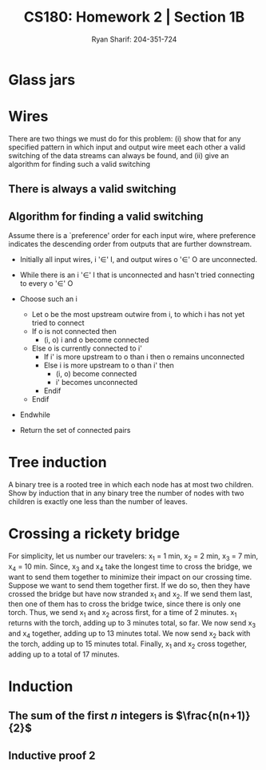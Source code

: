 
#+AUTHOR: Ryan Sharif: 204-351-724
#+TITLE: CS180: Homework 2 | Section 1B
#+OPTIONS: toc:nil
#+LATEX_HEADER: \usepackage{amsthm}
#+LATEX_HEADER: \usepackage{mathtools}
#+LATEX_HEADER: \usepackage{tikz}

#+LaTeX_HEADER: \usepackage[T1]{fontenc}
#+LaTeX_HEADER: \usepackage{mathpazo}
#+LaTeX_HEADER: \linespread{1.05}
#+LaTeX_HEADER: \usepackage[scaled]{helvet}
#+LaTeX_HEADER: \usepackage{courier}
#+LATEX_HEADER: \usepackage{listings}
#+LaTeX_CLASS_OPTIONS: [letter,twoside,twocolumn]

* Glass jars

* Wires
There are two things we must do for this problem:
(i) show that for any specified pattern in which input and output wire meet
	each other a valid switching of the data streams can always be
	found, and 
(ii) give an algorithm for finding such a valid switching

** There is always a valid switching
\begin{proof}
a valid switching of the data streams can always be found for any specified
pattern in which input and output wires meet each other. \\

Let us  assume for the purposes  of contradiction that there  does not
exist a valid switching of data streams for an arbitrary pattern.

By the definition of the problem, there are $n$ input wires and $n$
output wires. And we know that each input wire meets each output wire
at exactly one point, thus for every input wire, there are $n$ points
for any input stream to be switched on. By our assumption, there is at
least one output wire where two input streams, $I_1$ and $I_2$, are
switched on, i.e., there are no other output streams available for
which one of the two input streams to switch on instead.  Thus, $n$
input streams are switch on $n - 1$ output streams.  But we already
said that there are $n$ input and $n$ output wires, thus it cannot be
the case that there isn't an available output wire for $I_1$ or $I_2$
and there is an available output wire for $I_1$ or $I_2$.
\end{proof}

** Algorithm for finding a valid switching
Assume there is a `preference' order for each input wire, where
preference indicates the descending order from outputs that are
further downstream.

- Initially all input wires, i '$\in$' I, and output wires 
  o '$\in$' O are unconnected.

- While there is an i '$\in$' I that is unconnected and hasn't tried
  connecting to every o '$\in$' O
- Choose such an i
  + Let o be the most upstream outwire from i, to which i has not
    yet tried to connect
  + If o is not connected then
      - (i, o) i and o become connected 
  + Else o is currently connected to i'
    - If i' is more upstream to o than i then
        o remains unconnected
    - Else i is more upstream to o than i' then
      + (i, o) become connected
      + i' becomes unconnected
    - Endif
  + Endif
- Endwhile
- Return the set of connected pairs
* Tree induction
A binary tree is a rooted tree in which each node has at most two children.
Show by induction that in any binary tree the number of nodes with two
children is exactly one less than the number of leaves.

\begin{proof}
The number of nodes with two children is exactly one less than the number
of leaves.

Lets prove this statement by using induction. We'll start with a base case
of one, where $n = 1$, that is we have a tree with a root node, no children,
then: 

\begin{figure}
  \centering
  \begin{tikzpicture}
    \tikzstyle{every node}=[circle, draw]
    \node{1};
   \end{tikzpicture}
   \caption{$n = 1$}
\end{figure}

It is trivially true that the number of nodes with two children is exactly
one less than the number of leaves, since there is only one leaf, there are
zero node with two children. 

We now consider two cases. If you add a node to the tree, it does not
change the number of leaves in our tree. Hence, our statement is still
true.

\begin{figure}
  \centering
  \begin{tikzpicture}
    \tikzstyle{every node}=[circle, draw]
    \node{1}
      child {node {2}}
     ;
   \end{tikzpicture}
   \caption{$n = 2$}
\end{figure}

Finally, we consider the case in which we add one more node to our tree,
which produces a tree with two leaves. Thus, we have one node with two
leaves, which is what we wanted to show:

\begin{figure}
  \centering
  \begin{tikzpicture}
    \tikzstyle{every node}=[circle, draw]
    \node{1}
      child {node {2}}
      child {node {3}}
     ;
   \end{tikzpicture}
   \caption{$n = 3$}
\end{figure}

Thus, we can now show that for $n + 1$, our statement holds. We assume that
the number of nodes with two children is exactly less than the number of
leaves. Consider a tree $T$, which has $n$ leaves. Using our inductive
assumption, we know that the number of nodes with two children is exactly
less than the number of leaves. Suppose $T$ has $k$ leaves. If $k$ is even,
then since we have a binary tree, we add a tip to a leaf, which does not
produce another node with two children, thus our statement still obtains.
If $k$ is odd, then adding another node creates a new node with two children,
however, since we added a leaf, our statement still obtains. Thus, we have
shown that which we wanted to prove.
\end{proof}

* Crossing a rickety bridge
For simplicity, let us number our travelers: x_1 = 1 min, x_2 = 2 min,
x_3 = 7 min, x_4 = 10 min. Since, x_3 and x_4 take the longest time to
cross the  bridge, we  want to  send them  together to  minimize their
impact on  our crossing time.  Suppose we  want to send  them together
first. If  we do so,  then they have crossed  the bridge but  have now
stranded x_1 and  x_2. If we send  them last, then one of  them has to
cross the bridge  twice, since there is only one  torch. Thus, we send
x_1 and x_2  across first, for a  time of 2 minutes.  x_1 returns with
the torch, adding up  to 3 minutes total, so far. We  now send x_3 and
x_4 together, adding up to 13 minutes total. We now send x_2 back with
the torch, adding  up to 15 minutes total. Finally,  x_1 and x_2 cross
together, adding up to a total of 17 minutes.

* Induction

** The sum of the first $n$ integers is $\frac{n(n+1)}{2}$
   \begin{proof}
   The sum of the first $n$ integers is $\frac{n(n+1)}{2}$
   
   We will use a proof by induction. First, let us begin with the base case
   where $n = 1$. We check to see if the statement holds:

   \begin{align*}
   f(1) &= \frac{1(1+1)}{2} \\
   &= \frac{2}{2} \\
   &= 1
   \end{align*}

   Since, this holds true for our base case, we can make the inductive
   assumption, that is th  sum of the first $n$ integers
   is $\frac{n(n+1)}{2}$. Now we show that this holds for $n + 1$:

   \begin{align*}
   1 + 2 + 3 + ... + n + (n + 1) &= \frac{(n+1)(n+2)}{2} \\
   \shortintertext{Using our inductive assumption, we know the sum of
   of the first $n$ numbers}
   \frac{n(n+1)}{2} + n +1 &= \\
   \frac{n(n+1)+2(n+1)}{2} &= \\
   \frac{n(n+1)+2n + 2}{2} &= \\
   \frac{n^2 + n + 2n + 2}{2} &= \\
   \frac{n^2 + 3n + 2}{2} &= \\
   \frac{(n+1)(n+2)}{2} &= \frac{(n+1)(n+2)}{2}
   \end{align*}
   Thus, since we have shown that our left hand side is equivalent to
   the right hand side, we have shown what we wanted to prove.
   
   \end{proof}

** Inductive proof 2
\begin{proof}
$1\cdot2 + 2\cdot3 + 3\cdot4 + ... +n(n+1) = \frac{n(n+1)(n+2)}{3}$

Let us begin our proof by showing that the base case, where $n = 1$ holds:

\begin{align*}
f(1) = 1 \cdot 2 &= \frac{1(1+1)(1+2)}{3}\\
&= \frac{6}{3} \\
&= 2
\end{align*}

Since our base case obtains, we can make the inductive assumption and show
that for any $n$, our statement holds:

\begin{align*}
  1\cdot2 + 2\cdot3 + 3\cdot4 + ... +n(n+1) + n(n+2) &= \\ \frac{(n+1)(n+2)(n+3)}{3} \\
  \frac{n(n+1)(n+2)}{3} + (n+1)(n+2) &= \\
  \frac{n(n+1)(n+2)+3(n+1)(n+2)}{3} &= \\
  \frac{(n+1)(n+2)(n+3)}{3} &= \\ \frac{(n+1)(n+2)(n+3)}{3}
\end{align*}

\end{proof}
